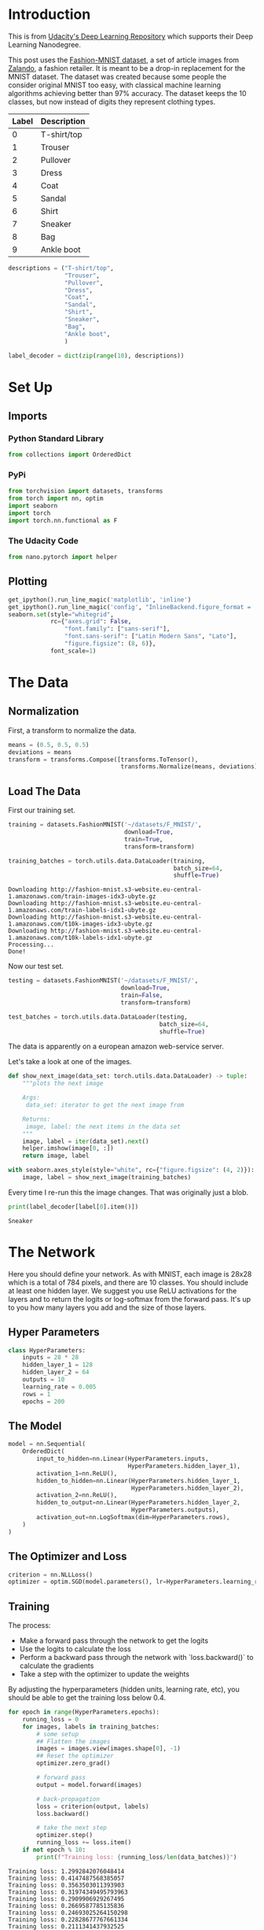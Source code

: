 #+BEGIN_COMMENT
.. title: Part 4 - Classifying Fashion-MNIST
.. slug: part-4-fashion
.. date: 2018-11-19 19:15:07 UTC-08:00
.. tags: pytorch,exercise
.. category: Exercise
.. link: 
.. description: Part 4 of the introduction to pytorch.
.. type: text

#+END_COMMENT
#+OPTIONS: ^:{}
#+TOC: headlines 1
* Introduction
  This is from [[https://github.com/udacity/deep-learning-v2-pytorch.git][Udacity's Deep Learning Repository]] which supports their Deep Learning Nanodegree.

This post uses the [[https://github.com/zalandoresearch/fashion-mnist][Fashion-MNIST dataset]], a set of article images from [[https://www.zalando.com/][Zalando]], a fashion retailer. It is meant to be a drop-in replacement for the MNIST dataset. The dataset was created because some people the consider original MNIST too easy, with classical machine learning algorithms achieving better than 97% accuracy. The dataset keeps the 10 classes, but now instead of digits they represent clothing types.

| Label | Description |
|-------+-------------|
|     0 | T-shirt/top |
|     1 | Trouser     |
|     2 | Pullover    |
|     3 | Dress       |
|     4 | Coat        |
|     5 | Sandal      |
|     6 | Shirt       |
|     7 | Sneaker     |
|     8 | Bag         |
|     9 | Ankle boot  |

#+BEGIN_SRC python :session pytorch :results none
descriptions = ("T-shirt/top",
                "Trouser",
                "Pullover",
                "Dress",
                "Coat",
                "Sandal",
                "Shirt",
                "Sneaker",
                "Bag",
                "Ankle boot",
                )

label_decoder = dict(zip(range(10), descriptions))
#+END_SRC

* Set Up
** Imports
*** Python Standard Library
#+BEGIN_SRC python :session pytorch :results none
from collections import OrderedDict
#+END_SRC
*** PyPi
#+BEGIN_SRC python :session pytorch :results none
from torchvision import datasets, transforms
from torch import nn, optim
import seaborn
import torch
import torch.nn.functional as F
#+END_SRC
*** The Udacity Code
#+BEGIN_SRC python :session pytorch :results none
from nano.pytorch import helper
#+END_SRC
** Plotting
#+BEGIN_SRC python :session pytorch :results none
get_ipython().run_line_magic('matplotlib', 'inline')
get_ipython().run_line_magic('config', "InlineBackend.figure_format = 'retina'")
seaborn.set(style="whitegrid",
            rc={"axes.grid": False,
                "font.family": ["sans-serif"],
                "font.sans-serif": ["Latin Modern Sans", "Lato"],
                "figure.figsize": (8, 6)},
            font_scale=1)
#+END_SRC
* The Data
** Normalization
   First, a transform to normalize the data.

#+BEGIN_SRC python :session pytorch :results none
means = (0.5, 0.5, 0.5)
deviations = means
transform = transforms.Compose([transforms.ToTensor(),
                                transforms.Normalize(means, deviations)])
#+END_SRC
** Load The Data
   First our training set.
#+BEGIN_SRC python :session pytorch :results none
training = datasets.FashionMNIST('~/datasets/F_MNIST/',
                                 download=True,
                                 train=True,
                                 transform=transform)

training_batches = torch.utils.data.DataLoader(training,
                                               batch_size=64,
                                               shuffle=True)
#+END_SRC

#+BEGIN_EXAMPLE
Downloading http://fashion-mnist.s3-website.eu-central-1.amazonaws.com/train-images-idx3-ubyte.gz
Downloading http://fashion-mnist.s3-website.eu-central-1.amazonaws.com/train-labels-idx1-ubyte.gz
Downloading http://fashion-mnist.s3-website.eu-central-1.amazonaws.com/t10k-images-idx3-ubyte.gz
Downloading http://fashion-mnist.s3-website.eu-central-1.amazonaws.com/t10k-labels-idx1-ubyte.gz
Processing...
Done!
#+END_EXAMPLE

Now our test set.
#+BEGIN_SRC python :session pytorch :results none
testing = datasets.FashionMNIST('~/datasets/F_MNIST/',
                                download=True,
                                train=False,
                                transform=transform)

test_batches = torch.utils.data.DataLoader(testing,
                                           batch_size=64,
                                           shuffle=True)
#+END_SRC

The data is apparently on a european amazon web-service server.

Let's take a look at one of the images.

#+BEGIN_SRC python :session pytorch :results none
def show_next_image(data_set: torch.utils.data.DataLoader) -> tuple:
    """plots the next image

    Args:
     data_set: iterator to get the next image from

    Returns:
     image, label: the next items in the data set
    """
    image, label = iter(data_set).next()
    helper.imshow(image[0, :])
    return image, label
#+END_SRC

#+BEGIN_SRC python :session pytorch :results raw drawer :ipyfile ../../../files/posts/nano/pytorch/part-4-fashion/image.png
with seaborn.axes_style(style="white", rc={"figure.figsize": (4, 2)}):
    image, label = show_next_image(training_batches)
#+END_SRC

#+RESULTS:
:RESULTS:
# Out[107]:
[[file:../../../files/posts/nano/pytorch/part-4-fashion/image.png]]
:END:

[[file:image.png]]

Every time I re-run this the image changes. That was originally just a blob.

#+BEGIN_SRC python :session pytorch :results output :exports both
print(label_decoder[label[0].item()])
#+END_SRC

#+RESULTS:
: Sneaker

* The Network

 Here you should define your network. As with MNIST, each image is 28x28 which is a total of 784 pixels, and there are 10 classes. You should include at least one hidden layer. We suggest you use ReLU activations for the layers and to return the logits or log-softmax from the forward pass. It's up to you how many layers you add and the size of those layers.
** Hyper Parameters
#+BEGIN_SRC python :session pytorch :results none
class HyperParameters:
    inputs = 28 * 28
    hidden_layer_1 = 128
    hidden_layer_2 = 64
    outputs = 10
    learning_rate = 0.005
    rows = 1
    epochs = 200
#+END_SRC

** The Model
#+BEGIN_SRC python :session pytorch :results none
model = nn.Sequential(
    OrderedDict(
        input_to_hidden=nn.Linear(HyperParameters.inputs,
                                  HyperParameters.hidden_layer_1),
        activation_1=nn.ReLU(),
        hidden_to_hidden=nn.Linear(HyperParameters.hidden_layer_1,
                                   HyperParameters.hidden_layer_2),
        activation_2=nn.ReLU(),
        hidden_to_output=nn.Linear(HyperParameters.hidden_layer_2,
                                   HyperParameters.outputs),
        activation_out=nn.LogSoftmax(dim=HyperParameters.rows),
    )
)
#+END_SRC
** The Optimizer and Loss
#+BEGIN_SRC python :session pytorch :results none
criterion = nn.NLLLoss()
optimizer = optim.SGD(model.parameters(), lr=HyperParameters.learning_rate)
#+END_SRC

** Training

The process:

 - Make a forward pass through the network to get the logits 
 - Use the logits to calculate the loss
 - Perform a backward pass through the network with `loss.backward()` to calculate the gradients
 - Take a step with the optimizer to update the weights

By adjusting the hyperparameters (hidden units, learning rate, etc), you should be able to get the training loss below 0.4.

#+BEGIN_SRC python :session pytorch :results output :exports both
for epoch in range(HyperParameters.epochs):
    running_loss = 0
    for images, labels in training_batches:
        # some setup
        ## Flatten the images
        images = images.view(images.shape[0], -1)
        ## Reset the optimizer
        optimizer.zero_grad()

        # forward pass
        output = model.forward(images)

        # back-propagation
        loss = criterion(output, labels)
        loss.backward()
        
        # take the next step
        optimizer.step()
        running_loss += loss.item()
    if not epoch % 10:
        print(f"Training loss: {running_loss/len(data_batches)}")
#+END_SRC

#+RESULTS:
#+begin_example
Training loss: 1.2992842076048414
Training loss: 0.4147487568385057
Training loss: 0.3563503011393903
Training loss: 0.31974349495793963
Training loss: 0.2909906929267495
Training loss: 0.2669587785135836
Training loss: 0.24693025264150298
Training loss: 0.22828677767661334
Training loss: 0.2111341437932525
Training loss: 0.19651830268662368
Training loss: 0.18078892016763498
Training loss: 0.1678272306934984
Training loss: 0.15590339134147427
Training loss: 0.1440456182614509
Training loss: 0.13368237831159188
Training loss: 0.1232291767592115
Training loss: 0.11354898248336462
Training loss: 0.104927517529299
Training loss: 0.09589472461912806
Training loss: 0.08939716171846589
#+end_example

Check out a prediction.

#+BEGIN_SRC python :session pytorch :results none
images, labels = iter(test_batches).next()
image, label = images[0], labels[0]
# Convert 2D image to 1D vector
image = image.resize_(1, 784)
#+END_SRC

#+BEGIN_SRC python :session pytorch :results none
with torch.no_grad():
    logits = model(image)
#+END_SRC
#+BEGIN_SRC python :session pytorch :results none
probabilities = F.softmax(logits, dim=1)
#+END_SRC

#+BEGIN_SRC python :session pytorch :results raw drawer :ipyfile ../../../files/posts/nano/pytorch/part-4-fashion/prediction_image.png
with seaborn.axes_style(style="whitegrid"):
    helper.view_classify(image.resize_(1, 28, 28), probabilities,
                         version='Fashion')
#+END_SRC

#+RESULTS:
:RESULTS:
# Out[178]:
[[file:../../../files/posts/nano/pytorch/part-4-fashion/prediction_image.png]]
:END:

[[file:prediction_image.png]]

That looks pretty good to me.

#+BEGIN_SRC python :session pytorch :results output :exports both
print(label_decoder[label.item()])
print(label_decoder[probabilities.argmax().item()])
#+END_SRC

#+RESULTS:
: Sandal
: Sandal

So this time we got it right.

#+BEGIN_SRC python :session pytorch :results output :exports both
for index, label in enumerate(labels):
    if label.item() == 4:
        break
print(index)
image = images[index].resize_(1, 784)
output = model(image)
probabilities = F.softmax(output, dim=1)
print(label_decoder[probabilities.argmax().item()])
print(label_decoder[label.item()])
#+END_SRC

#+RESULTS:
: 10
: Dress
: Coat

Oops, look like we're still having problems.

#+BEGIN_SRC python :session pytorch :results output :exports both
correct = 0
total = 0
with torch.no_grad():
    for images, labels in test_batches:
        images = images.view(images.shape[0], -1)
        outputs = model(images)
        _, predicted = torch.max(outputs.data, 1)
        total += labels.size(0)
        correct += (predicted == labels).sum().item()

print('Accuracy of the network on the test images: %d %%' % (
    100 * correct / total))
#+END_SRC

#+RESULTS:
: Accuracy of the network on the test images: 88 %

Not bad, it could probably be tuned to do better, the loss hasn't stopped reducing, for instance, so maybe more epochs would help.

#+BEGIN_SRC python :session pytorch :results output raw :exports both
class_correct = list(0. for i in range(10))
class_total = list(0. for i in range(10))
print("|Item|Accuracy (%)|")
print("|-+-|")
with torch.no_grad():
    for images, labels in test_batches:
        images = images.view(images.shape[0], -1)
        outputs = model(images)
        _, predicted = torch.max(outputs, 1)
        c = (predicted == labels).squeeze()
        for i in range(len(labels)):
            label = labels[i]
            class_correct[label.item()] += c[i].item()
            class_total[label.item()] += 1


for i in range(10):
    print('|{}|{:.1f}'.format(
        label_decoder[i], 100 * class_correct[i] / class_total[i]))
#+END_SRC

#+RESULTS:
| Item        | Accuracy (%) |
|-------------+--------------|
| T-shirt/top |         88.0 |
| Trouser     |         97.5 |
| Pullover    |         87.2 |
| Dress       |         88.0 |
| Coat        |         83.2 |
| Sandal      |         97.4 |
| Shirt       |         57.3 |
| Sneaker     |         95.5 |
| Bag         |         95.7 |
| Ankle boot  |         95.6 |

Generally it seems to do okay, but the shirt seems to have gotten worse than when I was using fewer epochs. I might be overfitting by putting so many epochs and if I were to improve it I would probably work on other hyper-parameters.
